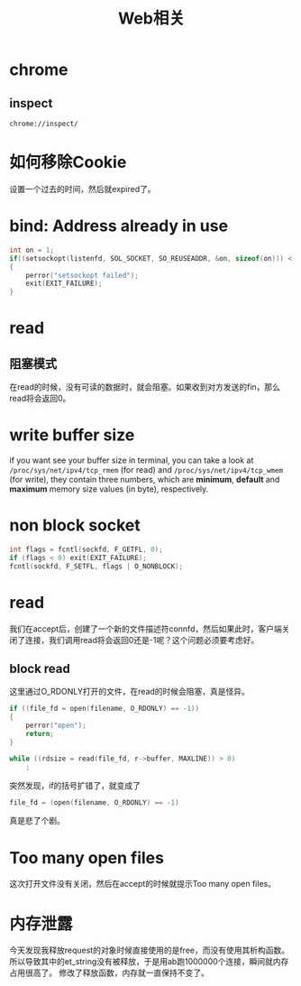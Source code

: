 #+TITLE: Web相关
#+LINK_UP: index.html
#+LINK_HOME: index.html
#+OPTIONS: ^:{}
#+OPTIONS: H:3 num:t toc:2 \n:nil @:t ::t |:t ^:{} -:t f:t *:t <:t

* chrome
** inspect
   #+BEGIN_EXAMPLE
     chrome://inspect/
   #+END_EXAMPLE

* 如何移除Cookie
  设置一个过去的时间，然后就expired了。

* bind: Address already in use
  #+BEGIN_SRC c
    int on = 1;
    if((setsockopt(listenfd, SOL_SOCKET, SO_REUSEADDR, &on, sizeof(on))) < 0)
    {
        perror("setsockopt failed");
        exit(EXIT_FAILURE);
    }
  #+END_SRC

* read
** 阻塞模式
   在read的时候，没有可读的数据时，就会阻塞。如果收到对方发送的fin，那么read将会返回0。

* write buffer size
  if you want see your buffer size in terminal, you can take a look at =/proc/sys/net/ipv4/tcp_rmem= (for read) and =/proc/sys/net/ipv4/tcp_wmem= (for write), they contain three numbers, which are *minimum*, *default* and *maximum* memory size values (in byte), respectively.

* non block socket
  #+BEGIN_SRC c
    int flags = fcntl(sockfd, F_GETFL, 0);
    if (flags < 0) exit(EXIT_FAILURE);
    fcntl(sockfd, F_SETFL, flags | O_NONBLOCK);
  #+END_SRC

* read
  我们在accept后，创建了一个新的文件描述符connfd，然后如果此时，客户端关闭了连接，我们调用read将会返回0还是-1呢？这个问题必须要考虑好。

** block read
   这里通过O_RDONLY打开的文件，在read的时候会阻塞，真是怪异。

   #+BEGIN_SRC c
     if ((file_fd = open(filename, O_RDONLY) == -1))
     {
         perror("open");
         return;
     }

     while ((rdsize = read(file_fd, r->buffer, MAXLINE)) > 0)
         ;
   #+END_SRC

   突然发现，if的括号扩错了，就变成了
   #+BEGIN_SRC c
     file_fd = (open(filename, O_RDONLY) == -1)
   #+END_SRC

   真是悲了个剧。

* Too many open files
  这次打开文件没有关闭，然后在accept的时候就提示Too many open files。

* 内存泄露
  今天发现我释放request的对象时候直接使用的是free，而没有使用其析构函数。所以导致其中的et_string没有被释放，于是用ab跑1000000个连接，瞬间就内存占用很高了。
  修改了释放函数，内存就一直保持不变了。
